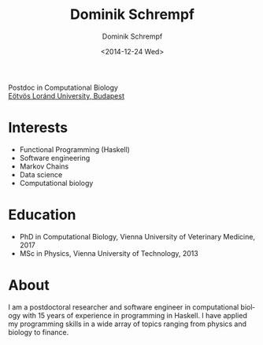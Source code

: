 #+HUGO_BASE_DIR: ../hugo
#+HUGO_SECTION: ./
#+HUGO_MENU: :menu about :weight 6 :name About
#+HUGO_AUTO_SET_LASTMOD: t
#+HUGO_TYPE: page
#+TITLE: Dominik Schrempf
#+DATE: <2014-12-24 Wed>
#+AUTHOR: Dominik Schrempf
#+EMAIL: dominik.schrempf@gmail.com
#+DESCRIPTION: Personal information.
#+KEYWORDS: "Dominik Schrempf" Blog Linux Emacs Python Haskell "Population Genetics" Music
#+LANGUAGE: en
#+SELECT_TAGS: export
#+EXCLUDE_TAGS: noexport
#+OPTIONS: num:nil

# Gravatar.
#+begin_export html
<img style="border-radius: 50%; float: right;"
     src="https://www.gravatar.com/avatar/b05a00fb86fa378973181afd07c7e548?s=150"
     alt="gravatar"
     title="Dominik Schrempf"/>
#+end_export

#+begin_export html
<span class="icons-item"> <a href="https://github.com/dschrempf" target="_blank"><i class="fab fa-github"></i></a></span>
<span class="icons-item"> <a href="https://www.stackoverflow.com/users/3536806" target="_blank"><i class="fab fa-stack-overflow fa-1x"></i></a></span>
<span class="icons-item"> <a rel="me" href="https://fosstodon.org/@dschrempf" target="_blank"><i class="fab fa-mastodon fa-1x"></i></a></span>
<span class="icons-item"> <a href="https://orcid.org/0000-0001-8865-9237" target="_blank"><i class="fab fa-orcid fa-1x"></i></a></span>
<span class="icons-item"> <a href="https://scholar.google.com/citations?user=3pvnGAcAAAAJ" target="_blank"><i class="fab fa-google fa-1x"></i></a></span>
<span class="icons-item"> <a href="mailto:dominik.schrempf@gmail.com"><i class="fas fa-envelope fa-1x"></i></a></span>
<span class="icons-item"> <a href="/gpg_public_key.txt"><i class="fas fa-key fa-1x"></i></a></span>
#+end_export
Postdoc in Computational Biology\\
[[https://www.elte.hu/en/][Eötvös Loránd University, Budapest]]

* Interests
- Functional Programming (Haskell)
- Software engineering
- Markov Chains
- Data science
- Computational biology

* Education
- PhD in Computational Biology, Vienna University of Veterinary Medicine, 2017
- MSc in Physics, Vienna University of Technology, 2013

* About
:PROPERTIES:
:ID:       fcb6959f-90b5-4fa2-aed8-422cb9406d58
:END:
I am a postdoctoral researcher and software engineer in computational biology
with 15 years of experience in programming in Haskell. I have applied my
programming skills in a wide array of topics ranging from physics and biology to
finance.
